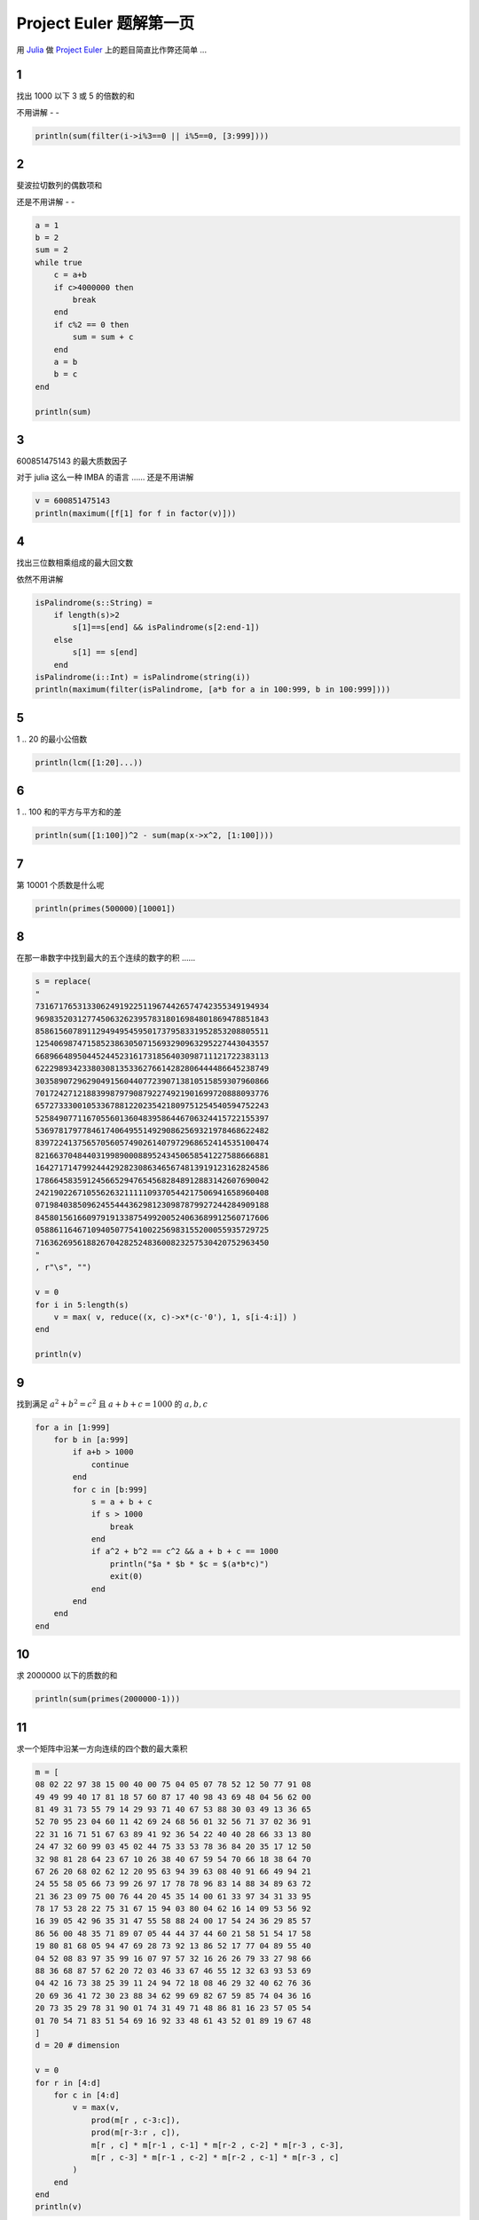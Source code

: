 Project Euler 题解第一页
========================

用 Julia_ 做 `Project Euler`_ 上的题目简直比作弊还简单 ...

1
---

找出 1000 以下 3 或 5 的倍数的和

不用讲解 - -

.. code:: julia

    println(sum(filter(i->i%3==0 || i%5==0, [3:999])))


2
---

斐波拉切数列的偶数项和

还是不用讲解 - -

.. code:: julia

    a = 1
    b = 2
    sum = 2
    while true
        c = a+b
        if c>4000000 then
            break
        end
        if c%2 == 0 then
            sum = sum + c
        end
        a = b
        b = c
    end

    println(sum)


3
---

600851475143 的最大质数因子

对于 julia 这么一种 IMBA 的语言 …… 还是不用讲解

.. code:: julia

    v = 600851475143
    println(maximum([f[1] for f in factor(v)]))

4
---

找出三位数相乘组成的最大回文数

依然不用讲解

.. code:: julia

    isPalindrome(s::String) =
        if length(s)>2 
            s[1]==s[end] && isPalindrome(s[2:end-1])
        else
            s[1] == s[end]
        end
    isPalindrome(i::Int) = isPalindrome(string(i))
    println(maximum(filter(isPalindrome, [a*b for a in 100:999, b in 100:999])))

5
---

1 .. 20 的最小公倍数

.. code:: julia

    println(lcm([1:20]...))

6
---

1 .. 100 和的平方与平方和的差

.. code:: julia

    println(sum([1:100])^2 - sum(map(x->x^2, [1:100])))

7
---

第 10001 个质数是什么呢

.. code:: julia

    println(primes(500000)[10001])

8
---

在那一串数字中找到最大的五个连续的数字的积 ……

.. code:: julia

    s = replace(
    "
    73167176531330624919225119674426574742355349194934
    96983520312774506326239578318016984801869478851843
    85861560789112949495459501737958331952853208805511
    12540698747158523863050715693290963295227443043557
    66896648950445244523161731856403098711121722383113
    62229893423380308135336276614282806444486645238749
    30358907296290491560440772390713810515859307960866
    70172427121883998797908792274921901699720888093776
    65727333001053367881220235421809751254540594752243
    52584907711670556013604839586446706324415722155397
    53697817977846174064955149290862569321978468622482
    83972241375657056057490261407972968652414535100474
    82166370484403199890008895243450658541227588666881
    16427171479924442928230863465674813919123162824586
    17866458359124566529476545682848912883142607690042
    24219022671055626321111109370544217506941658960408
    07198403850962455444362981230987879927244284909188
    84580156166097919133875499200524063689912560717606
    05886116467109405077541002256983155200055935729725
    71636269561882670428252483600823257530420752963450
    "
    , r"\s", "")

    v = 0
    for i in 5:length(s)
        v = max( v, reduce((x, c)->x*(c-'0'), 1, s[i-4:i]) )
    end

    println(v)

9
---

找到满足 :math:`a^2 + b^2 = c^2` 且 :math:`a + b + c = 1000` 的 :math:`a, b, c`

.. code:: julia

    for a in [1:999]
        for b in [a:999]
            if a+b > 1000
                continue
            end
            for c in [b:999]
                s = a + b + c
                if s > 1000
                    break
                end
                if a^2 + b^2 == c^2 && a + b + c == 1000
                    println("$a * $b * $c = $(a*b*c)")
                    exit(0)
                end
            end
        end
    end

10
---

求 2000000 以下的质数的和

.. code:: julia

    println(sum(primes(2000000-1)))

11
---

求一个矩阵中沿某一方向连续的四个数的最大乘积

.. code:: julia

    m = [
    08 02 22 97 38 15 00 40 00 75 04 05 07 78 52 12 50 77 91 08
    49 49 99 40 17 81 18 57 60 87 17 40 98 43 69 48 04 56 62 00
    81 49 31 73 55 79 14 29 93 71 40 67 53 88 30 03 49 13 36 65
    52 70 95 23 04 60 11 42 69 24 68 56 01 32 56 71 37 02 36 91
    22 31 16 71 51 67 63 89 41 92 36 54 22 40 40 28 66 33 13 80
    24 47 32 60 99 03 45 02 44 75 33 53 78 36 84 20 35 17 12 50
    32 98 81 28 64 23 67 10 26 38 40 67 59 54 70 66 18 38 64 70
    67 26 20 68 02 62 12 20 95 63 94 39 63 08 40 91 66 49 94 21
    24 55 58 05 66 73 99 26 97 17 78 78 96 83 14 88 34 89 63 72
    21 36 23 09 75 00 76 44 20 45 35 14 00 61 33 97 34 31 33 95
    78 17 53 28 22 75 31 67 15 94 03 80 04 62 16 14 09 53 56 92
    16 39 05 42 96 35 31 47 55 58 88 24 00 17 54 24 36 29 85 57
    86 56 00 48 35 71 89 07 05 44 44 37 44 60 21 58 51 54 17 58
    19 80 81 68 05 94 47 69 28 73 92 13 86 52 17 77 04 89 55 40
    04 52 08 83 97 35 99 16 07 97 57 32 16 26 26 79 33 27 98 66
    88 36 68 87 57 62 20 72 03 46 33 67 46 55 12 32 63 93 53 69
    04 42 16 73 38 25 39 11 24 94 72 18 08 46 29 32 40 62 76 36
    20 69 36 41 72 30 23 88 34 62 99 69 82 67 59 85 74 04 36 16
    20 73 35 29 78 31 90 01 74 31 49 71 48 86 81 16 23 57 05 54
    01 70 54 71 83 51 54 69 16 92 33 48 61 43 52 01 89 19 67 48
    ]
    d = 20 # dimension

    v = 0
    for r in [4:d]
        for c in [4:d]
            v = max(v,
                prod(m[r , c-3:c]),
                prod(m[r-3:r , c]),
                m[r , c] * m[r-1 , c-1] * m[r-2 , c-2] * m[r-3 , c-3],
                m[r , c-3] * m[r-1 , c-2] * m[r-2 , c-1] * m[r-3 , c]
            )
        end
    end
    println(v)

12
---

求因数的数量 // 即质因数的组合方式个数

精髓在这一句 ``reduce((a, f)->a * (f[2]+1), 1, factor(t))``

``factor(x)`` 返回 ``x`` 的质因数及其次数列表

.. code:: julia

    t = 0
    for i in 1:100000
        t = t+i
        if reduce((a, f)->a * (f[2]+1), 1, factor(t))>500
            println(t)
            break
        end
    end

13
---

求一串大数的和

.. code:: julia

    nums = map(BigInt,[
    "37107287533902102798797998220837590246510135740250"
    ...
    "53503534226472524250874054075591789781264330331690"
    ])
    s = string(sum(nums))
    println(s[1:10])

14
---

求使得 3n+1 数列最长的起点

——本该用 DP 做的 …… 不过既然直接算时间也能接受 …… 那就不管了

.. code:: julia

    function chainlen(n)
        function f(x)
            if x%2 == 0
                return x/2
            else
                return 3x + 1
            end
        end

        l = 0
        while true
            l = l+1
            if n==1
                break
            end
            n = f(n)
        end
        return l
    end

    n, l = 1, 1
    for i in 3:1000000-1
        cl = chainlen(i)
        if cl>l
            n, l = i, cl
        end
    end

    println(n)

15
---

求在 20x20 的格子上从一个角走到对角不走回头路的路径个数

从一行 n 列开始递推 n 行 n 列的情况就很明确了

需要留意的是 20x20 的格子有 21x21 行列 - -|||

.. code:: julia

    row = [1 for i in 1:21]
    nextrow = [1 for i in 1:21]

    for i in 1:20
        for j in 2:21
            nextrow[j] = nextrow[j-1] + row[j]
        end
        row, nextrow = nextrow, row
        # println(row)
    end

    println( row[21] )

16
---

求 :math:`2^1000` 的每位数字的和

.. code:: julia

    println(reduce((a,c)->a+(c-'0'), 0, string(BigInt(2)^1000)))

17
---

求用英语写出 1 .. 1000 每一个数字，一共有多少个字母

.. code:: julia

    dic = [
    1=>"one",
    2=>"two",
    3=>"three",
    4=>"four",
    5=>"five",
    6=>"six",
    7=>"seven",
    8=>"eight",
    9=>"nine",
    10=>"ten",
    11=>"eleven",
    12=>"twelve",
    13=>"thirteen",
    14=>"fourteen",
    15=>"fifteen",
    16=>"sixteen",
    17=>"seventeen",
    18=>"eighteen",
    19=>"nineteen",
    20=>"twenty",
    30=>"thirty",
    40=>"forty",
    50=>"fifty",
    60=>"sixty",
    70=>"seventy",
    80=>"eighty",
    90=>"ninety",
    100=>"hundred",
    1000=>"thousand",
    ]

    +(s1::String, s2::String) = "$s1$s2"

    function toeng(n)
        assert(n>0 && n<=1000)
        if n<=20
            return dic[n]
        end
        if n == 1000
            return "one thousand"
        end

        a = int(floor(n/100))
        b = int(floor((n-a*100)/10))
        c = int(floor((n-a*100-b*10)))

        en = ""
        if a > 0
            en = dic[a] + " " + dic[100]
            if b > 0 || c > 0
                en = en + " and "
            end
        end
        
        if b == 1 || b == 0 && c > 0
            en = en + dic[b*10+c]
        elseif b > 1
            en = en + dic[b*10]
            if c > 0
                en = en + "-" + dic[c]
            end
        elseif c>0
            en = en + dic[c]
        end
        return en
    end

    # println(toeng(342))
    n = 0
    for i in 1:1000
        n = reduce( (n, c)->if c>='a' && c<='z' n+1 else n end, n, toeng(i) )
    end
    println(n)

18
---

求从数字三角形顶部走到底，路过的每一位数字相加所能得到的最大值

从底部向上递推就好了

.. code:: julia

    m = [
    75 00 00 00 00 00 00 00 00 00 00 00 00 00 00
    95 64 00 00 00 00 00 00 00 00 00 00 00 00 00
    17 47 82 00 00 00 00 00 00 00 00 00 00 00 00
    18 35 87 10 00 00 00 00 00 00 00 00 00 00 00
    20 04 82 47 65 00 00 00 00 00 00 00 00 00 00
    19 01 23 75 03 34 00 00 00 00 00 00 00 00 00
    88 02 77 73 07 63 67 00 00 00 00 00 00 00 00
    99 65 04 28 06 16 70 92 00 00 00 00 00 00 00
    41 41 26 56 83 40 80 70 33 00 00 00 00 00 00
    41 48 72 33 47 32 37 16 94 29 00 00 00 00 00
    53 71 44 65 25 43 91 52 97 51 14 00 00 00 00
    70 11 33 28 77 73 17 78 39 68 17 57 00 00 00
    91 71 52 38 17 14 91 43 58 50 27 29 48 00 00
    63 66 04 68 89 53 67 30 73 16 69 87 40 31 00 
    04 62 98 27 23 09 70 98 73 93 38 53 60 04 23
    ]

    for i in 14:-1:1
        for j in 1:i
            m[i,j] += max(m[i+1, j], m[i+1, j+1])
        end
    end

    println(m[1, 1])

19
---

求 1901年1月1日 到 2000年12月30日 之间有几个星期天是在月初的

首先呢，Pkg.add("Datetime") // 这真的是作弊好吗！

.. code:: julia

    using Datetime
    println(length(filter(d->dayofweek(d)==0, date(1901,1,1):months(1):date(2000,12,31))))

20
---

求 200! 的每位数字之和

.. code:: julia

    println(sum(map(c->c-'0', collect(string(factorial(BigInt(100)))))))

21
---

求 1000 以下满足 ``a`` 的所有因数加起来等于 ``b`` 且 ``b`` 的所有因数加起来等于 ``a`` 的 ``a``\ 、\ ``b`` 之和

.. code:: julia

    function factors(x)
        f = [1]
        for (p,n) in factor(x)
            f = reduce( vcat, f,
                [f * p^i for i in 1:n] )
        end
        return f
    end

    d(n) = sum(factors(n)) - n

    s = 0
    for i in 1:9999
        v = d(i)
        if 0<v<=9999 && i!=v && i==d(v)
            s += i # v will be calculated later
        end
    end

    println(s)

22
---

求一个名字列表里面(每个名字的(字母序之和)与(它在列表中的字典序)的积)的和

.. code:: julia

    names=[ "MARY", ... ,"ALONSO"]
    sort!(names)

    av(str) = sum(map(c->c-'A'+1, collect(str)))

    assert(names[938]=="COLIN")

    s = BigInt(0)
    for i in 1:length(names)
        s += i * av(names[i])
    end
    println(s)

23
---

求所有(不能用两个(因子之和大于本身的数)之和表示的数字)的和

.. code:: julia

    function factors(x)
        f = [1]
        for (p,n) in factor(x)
            f = reduce( vcat, f,
                [f * p^i for i in 1:n] )
        end
        return f
    end

    d(n) = sum(factors(n)) - n

    isabundant = [false for i in 1:28123]
    for i in 1:28123
        if d(i)>i
            isabundant[i] = true
        end
    end

    s = 1
    for i=2:28123
        b = false
        for j=1:int(ceil(i/2))
            if isabundant[j] && isabundant[i-j]
                b = true
                break
            end
        end
        if !b
            s += i
        end
    end
    println(s)

24
---

求 0 .. 9 的排列组合中字典序的第 1000000 位是什么

.. code:: julia

    ps = [p for p in permutations([0:9])]
    println(ps[1000000])

25
---

求斐波拉切数列从哪一位开始大于 1000 位数字

.. code:: julia

    a = BigInt(1)
    b = BigInt(1)
    c = BigInt(0)
    i = 3

    T = BigInt(10)^999
    while true
        c = a+b
        if c>=T
            break
        end
        a = b
        b = c
        i += 1
    end

    println(i)

26
---

求在 [2..1000) 区间内使 1/d 的循环节最长的 d

.. code:: julia

    function recurringCycleLen(n) # length of recurrying cycle of 1/n
        R = Int[] # all occured remainders
        r = 1
        c = 0;
        len = 0;
        while r>0 && !in(r,R)
            c = int(floor(r/n))
            if n<r
                push!(R, r)
                r -= c * n
            end
            r *= 10
        end
        if r==0
            return 0
        end
        return length(R)-findfirst(R,r)+1
    end

    maxn = 0
    maxl = 0
    for i in 1:1000
        l = recurringCycleLen(i)
        if l>maxl
            maxn = i
            maxl = l
        end
    end
    println(maxn)

27
---

求使得 :math:`\forall i \in [0,N] \ i^2 + a*i + b 为质数` 中的 N 取值最大的 :math:`a, b` 的乘积，
其中 :math:`|a| < 1000` 且 :math:`|b| < 1000`

.. code:: julia

    maxlen = 0
    maxa = 0
    maxb = 0

    for a = -1000:1000
        for b = -1000:1000
            len = 0
            n = 0
            while isprime(n^2 + a*n + b)
                len+=1
                n+=1
            end
            if len>maxlen
                maxlen = len
                maxa = a
                maxb = b
            end
        end
    end

    println("a = $maxa, b = $maxb, maxlen = $maxlen, a*b=$(maxa*maxb)")

28
---

求数字螺旋对角线上的值的和

.. code:: julia

    c = 1 # current
    s = 1 # sum
    step = 2
    for i in 1:500
        for j in 1:4
            c += step
            s += c
        end
        step += 2
    end

    println(s)

29
---

求对于 :math:`2 \leq a \leq 100` 且 :math:`2 \leq b \leq 100`,
:math:`a^b` 一共有多少个不重复的值

任何一个理智的人都应该算出 :math:`99 \times 99` 然后减去重复的 …… 然而其实直接算也挺快的，不管了 ……

.. code:: julia

    li = ["4"=>1]
    for i = 2:100
        for j = 2:100
            li[string(BigInt(i)^j)] = 1
        end
    end
    println(length(li))

30
---

求所有可以用自身每位数字的五次方相加表示的整数

需要思考的问题只有 —— 上限是多少？

若我们把一个大于 0 的 n 位数字表示为 :math:`\sum_{i=1}^{n}d_i \times 10^{n-i}`,
其中 :math:`d_i` 表示其第 i 位的数字，那么不难看出，
每位数字的五次方相加的值域是 :math:`1 \leq \sum_{i=1}^{n}{d_i}^5 \leq 9^5 \times n`, 
而其自身的值域则是 :math:`10^{n-1} \leq \sum_{i=1}^{n}d_i \times 10^{n-i} \leq 10^n-1`

于是，当 n>6 的时候， :math:`9^5 \times n < 10^{n-1}`, 从这里开始往后不可能有解了

.. code:: julia

    # when n>6, 9^5*n < 10^(n-1)
    #  so set the upper limit to 9^5*6 is safe

    ps = map(x->x^5, [0:9])
    s = 0
    for i in 2:9^5*6
        if sum(map(c->ps[c-'0'+1], collect(string(i)))) == i
            # println(i)
            s += i
        end
    end
    println(s)

31
---

求使用面值 1p, 2p, 5p, 10p, 20p, 50p, ￡1, ￡2 面值的硬币，一共有多少种方式组成 ￡2, 
其中 ￡1 = 100p

经典的 DP 问题 ——若是已知不使用面值 x 的硬币，数字 a 有 N[a] 种表示法，
显然加上 x 面值硬币之后，若 a>=x，数字 a 的表示方法将是 N[a] + N[a-x]，否则依然是 N[a]。
于是可以这么递推出来 ——

.. code:: julia

    cs = [1,2,5,10,20,50,100,200]
    ws = [0 for i in 1:200]

    for c in cs
        ws[c] += 1 # just c
        for v in c+1:200
            ws[v] += ws[v-c]
        end
    end

    println(ws[200])


32
---

找出所有 :math:`a \times b = c` 且 :math:`a, b, c` 每一位数字组成的列表正好包含 1 .. 9 每个数字各一次

.. code:: julia

    ps = Int[]
    one2nine = collect("123456789")

    function hasrep(n)
        s=string(n)
        for i in 2:length(s)
            if s[i-1]==s[i]
                return true
            end
        end
        return false
    end

    for i=2:2000
        if hasrep(i)
            continue
        end
        for j=i:2000
            p = i*j
            #if hasrep(j)
            #    continue
            #end
            s = string(i,j,p)
            if length(s)==9 && sort(collect(s))==one2nine
                push!(ps,p)
                println("$i x $j = $p");
            end
        end
    end

    sort!(ps)
    s = 0
    for i=2:length(ps)
        if ps[i-1]!=ps[i]
            s += ps[i-1]
        end
    end
    if ps[end]!=ps[end-1]
        s += ps[end]
    end
    println(s)

33
---

找出分子分母各是两位数且能够从分子分母上各删除同一个数字其值不变的分数

:math:`11/22 = 1/2` 或是 :math:`10/20 = 1/2` 这种显然成立的除外

.. code:: julia

    fs = Rational{Int64}[]

    for i in 12:98
        for j in i+1:99 
            # i = a*10 + b
            # j = c*10 + d
            a = int(floor(i/10))
            b = i%10
            c = int(floor(j/10))
            d = j%10
            if a==b || c==d
                continue
            end

            if (i//j == b//c && a==d ||
                i//j == a//d && b==c)
                push!(fs, i//j)
            end
        end
    end

    println(prod(fs))

34
---

找出所有(每一位数字的阶乘的和等于自身)的数字的和

与 30_ 题相似的是，只要找到值域就好算了

.. code:: julia

    # factorial(9) = 362880
    # for number has n digits, 1 <= sum of its factorial digits <= 362880n
    # for number has n digits, 10^(n-1) <= its value < 10^n

    fac = [(i=>factorial(i)) for i in 0:9]

    function digifacsum(n)
        s = 0
        while n>=1
            s += fac[n%10]
            n = int(floor(n/10))
        end
        return s
    end

    s = 0
    for i in 3:fac[9]*8
        if digifacsum(i)==i
            println(i)
            s += i
        end
    end
    println(s)

35
---

:math:`10^6` 以下有几个质数随意循环移位还是质数

.. code:: julia

    function tonum(carr)
        v = 0
        for d in carr
            v *= 10
            v += d-'0'
        end
        return v
    end

    function circular(prm)
        res = Int[]
        col = collect(string(prm))
        for i in 2:length(col)
            push!(res, tonum(vcat(col[i:end], col[1:i-1])))
        end
        return res
    end

    cnt = 0
    for p in primes(1000000)
        iscircular = true
        for x in circular(p)
            if !isprime(x)
                iscircular = false
                break
            end
        end
        if iscircular
            # println(p)
            cnt += 1
        end
    end
    println(cnt)


36
---

求 :math:`10^6` 以下在十进制与二进制下都是回文数的数字之和

.. code:: julia

    function ispalindrome(s::String)
        if length(s)<=2
            return s[1]==s[end]
        end
        return s[1]==s[end] && ispalindrome(s[2:end-1])
    end

    println(sum(filter(i->ispalindrome(string(i)) && ispalindrome(base(2,i)),
        [1:1000000])))


37
---

求从左到由每次删掉一位数字依然是质数的质数之和，已知一共有 11 个这样的质数

.. code:: julia

    ps = primes(1000000) # just guess

    function istruncatable(n)
        if n<10
            return false
        end
        x = n
        while x>=1
            if !isprime(x) return false end
            x = int(floor(x/10))
        end
        s = string(n)
        for i=2:length(s)
            if !isprime(int(s[i:end])) return false end
        end
        return true
    end

    cnt = 0
    s = 0
    for p in ps
        if istruncatable(p)
            println(p)
            s += p
            ++cnt
            if cnt==11
                break
            end
        end
    end
    println(s)


38
---

.. code:: julia

    ispandigital(s::String) = sort(collect(s)) == collect("123456789")
    +(s1::String,s2::String) = string(s1,s2)

    function guesspandigital(x)
        s = string(x)
        i = 2
        while length(s)<9
            s += string(x*i)
            i += 1
        end
        return s
    end

    ispandigitalmultiple(x) = ispandigital(guesspandigital(x))

    largest = 0
    for p in 2:10000 # 10000 -> 1000020000
        s = guesspandigital(p)
        if ispandigital(s) && largest<int(s)
            largest = int(s)
        end
        p += 1
    end

    println(largest)


39
---

问对于 :math:`p \leq 1000`, :math:`p` 取值多少的时候方程

.. math::

    \begin{cases}
        a^2 + b^2 = c^2 \\
        a < b < c \\
        a+b+c = p 
    \end{cases}

有最多的解

.. code:: julia

    function numsolution(p)
        cnt = 0
        for a in 1:300
            for b in a+1:(p-a)/2
                c = sqrt(a*a+b*b)
                if isinteger(c) && a+b+c == p
                    cnt += 1
                end
            end
        end
        return cnt
    end

    x = 0
    n = 0
    for i in 1:1000
        ns = numsolution(i)
        if ns>n
            n = ns
            x = i
        end
    end
    println(x)


40
---

由于数据量太小（对于我的计算机），我就直接算出来了

出题者意图肯定不是希望这么作弊的 - -

.. code:: julia

    +(s1::String,s2::String) = string(s1,s2)

    s = sum(map(string,[1:1000000]))
    println(prod(map(i->s[10^i]-'0', [0:6])))


41
---

求最大的包含 :math:`[1, n]` 每个数字的 n 位质数

显然 n 不会超过 9，直接从后往前找包含 :math:`[1, n]` 每个数字的数判断一下

.. code:: julia

    ps = Int[]
    tonum(li) = sum(map(i->li[i]*10^(length(li)-i), [1:length(li)]))

    for d in 9:-1:2
        found = false
        for p in permutations([d:-1:1])
            if isprime(tonum(p))
                push!(ps,tonum(p))
                found = true
                break
            end
        end
        if found
            break
        end
    end

    println(sort(ps)[end])


42
---

判断一个数是不是 :math:`n(n+1)/2` 的整数解，解出这个方程就好了 ……

.. code:: julia

    words = [...]
    istrianglenum(n)  = isinteger((sqrt(1+8n)-1)/2)
    istriangleword(w) = istrianglenum(sum(map(c->c-'A'+1, collect(w))))

    println(length(filter(istriangleword, words)))


43
---

这一题难度完全在于如何理解 `this property`

... 然后呢它真就表示的是“这种性质”的字面意思—— :math:`d_2d_3d_4` 可以被 2 整除， :math:`d_3d_4d_5` 可以被 3 整除 ...

所以 ——

.. code:: julia

    d   = [2,3,5,7,11,13,17]
    idx = [2:8]

    tonum(li) = sum(map(i->li[i]*10^(length(li)-i), [1:length(li)]))

    s = BigInt(0)
    for p in permutations([0:9])
        if p[1] == 0
            continue
        end
        m = true
        for i in idx
            if tonum(p[i:i+2])%d[i-1] != 0 
                m = false
                break
            end
        end
        if m
            println(tonum(p))
            s += tonum(p)
        end
    end
    println(s)


44
---

同 42_, 判断一个数字是不是 `pentagonal`, 把方程 :math:`P_n=n(3n-1)/2` 解出来就好了

.. code:: julia

    ub = 5000 #upper bound, guess
    pd = map(n->int(n*(3n-1)/2), [1:ub])
    ispentagon(n) = isinteger((1 + sqrt(1 + 24n))/6)

    # println(ispentagon(145))

    D = 2^62
    for i in [1:ub-1]
        for j in [i+1:ub]
            if  ispentagon(pd[i]+pd[j]) &&
                ispentagon(pd[j]-pd[i])
                # println("$i $j")
                D = minimum([D, pd[j]-pd[i]])
            end
        end
    end
    println(D)


45
---

同上

.. code:: julia

    istriangle(n) = isinteger((sqrt(1+8n) - 1)/2)
    ispentagon(n) = isinteger((1 + sqrt(1 + 24n))/6)
    ishexagonal(n) = isinteger((1 + sqrt(1 + 8n))/4)

    P(n) = int(n*(3n-1)/2)
    n = 165+1

    while true
        p = P(n)
        if istriangle(p) && ishexagonal(p)
            println(p)
            break
        end
        n += 1
    end


46
---

求最小的不能表示为 :math:`prime + 2 \times x^2` 的合数

.. code:: julia

    ps = primes(1000000)

    function candivide(x)
        for p in ps
            if p>=x
                return false
            end
            if isinteger(sqrt((x-p)/2))
                return true
            end
        end
        return false
    end

    for i in 33:2:1000000
        if !isprime(i) && !candivide(i)
            println(i)
            break
        end
    end


47
---

求最小的连续四个各自有四个不同的质因数的整数

.. code:: julia

    numfactors = map(x->length(factor(x)), [1:1000000])
    for i in 4:length(numfactors)
        if numfactors[i] == numfactors[i-1] == numfactors[i-2] == numfactors[i-3] == 4
            println(i-3)
            break
        end
    end

48
---

求 :math:`1^1 + 2^2 + 3^3 + ... + 1000^1000` 的最后十位数字

做加法和乘法运算时都可以截止到最后十位数字 —— 需要注意的是两个十进制下的 10 位数用 64 位整数表示,
乘法计算可能溢出

.. code:: julia

    LIMIT = 10^10
    HALF  = 10^5

    type Truncated
        val::Int64
    end

    truncated(x::Int64) = Truncated(x%LIMIT)
    +(a::Truncated,b::Truncated) = truncated((a.val + b.val)%LIMIT)
    ==(a::Truncated,b::Truncated) = a.val == b.val
    function *(a::Truncated,b::Truncated) 
        a1 = int(floor(a.val/HALF))
        a2 = a.val%HALF
        b1 = int(floor(b.val/HALF))
        b2 = b.val%HALF
        low = a2 * b2 + a1 * b2 * HALF + a2 * b1 * HALF

        truncated(low % LIMIT)
    end
    ^(a::Truncated,b::Int) = reduce(*, Truncated(1), [a for i in 1:b])

    assert(sum(map(x->truncated(x)^x, [1:10]))==truncated(10405071317))

    println(sum(map(x->truncated(x)^x, [1:1000])))


49
---

求三个四位质数，它们成等差数列，且包含的数字仅有排列顺序不同

.. code:: julia

    ps = filter(x->x>1000, primes(9999))

    function ispermuation(x,y,z)
        return sort(collect(string(x))) == sort(collect(string(y))) == sort(collect(string(z)))
    end

    for i in 1:length(ps)-2
        for j in i+1:length(ps)-1
            if in(ps[j]*2-ps[i], ps) &&
                ispermuation(ps[i], ps[j], ps[j]*2-ps[i])
                println("$(ps[i]), $(ps[j]), $(ps[j]*2-ps[i])")
            end
        end
    end


50
---

求 1000000 以下能够用最多的连续递增质数列的和表示的质数

.. code:: julia

    ps = primes(10000) # guess
    sm = [0, [p for p in ps]]
    for i in 2:length(sm)
        sm[i] += sm[i-1]
    end

    maxlen   = 1
    maxprime = 2
    for front in 1:length(sm)-1
        for back in front+1:length(sm)
            if sm[back]-sm[front]<1000000 && isprime(sm[back]-sm[front])
                len = back-front
                if len>maxlen
                    maxlen = len
                    maxprime = sm[back]-sm[front]
                    #println("$maxprime = sum(primes($front .. $(back-1))))")
                end
            end
        end
    end
    println("$maxprime -> $maxlen")


.. _Julia: http://julialang.org/
.. _`Project Euler`: http://projecteuler.net
